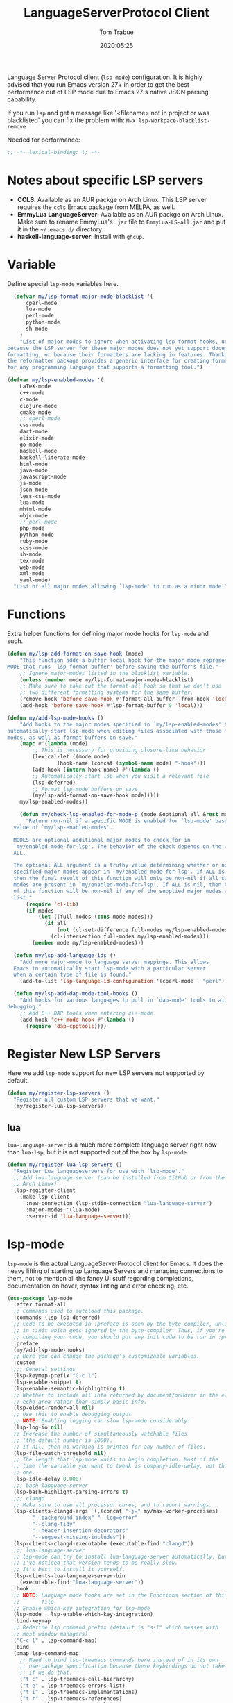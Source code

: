 #+title:  LanguageServerProtocol Client
#+author: Tom Trabue
#+email:  tom.trabue@gmail.com
#+date:   2020:05:25
#+STARTUP: fold

Language Server Protocol client (=lsp-mode=) configuration.  It is highly advised
that you run Emacs version 27+ in order to get the best performance out of LSP
mode due to Emacs 27's native JSON parsing capability.

If you run =lsp= and get a message like '<filename> not in project or was
blacklisted' you can fix the problem with: =M-x lsp-workpace-blacklist-remove=

Needed for performance:
#+begin_src emacs-lisp :tangle yes
;; -*- lexical-binding: t; -*-

#+end_src

* Notes about specific LSP servers
  - *CCLS*: Available as an AUR packge on Arch Linux. This LSP server requires the
    =ccls= Emacs package from MELPA, as well.
  - *EmmyLua LanguageServer*: Available as an AUR packge on Arch Linux.
    Make sure to rename EmmyLua's =.jar= file to =EmmyLua-LS-all.jar= and put it
    in the =~/.emacs.d/= directory.
  - *haskell-language-server*: Install with =ghcup=.

* Variable
  Define special =lsp-mode= variables here.

#+begin_src emacs-lisp :tangle yes
    (defvar my/lsp-format-major-mode-blacklist '(
        cperl-mode
        lua-mode
        perl-mode
        python-mode
        sh-mode
      )
      "List of major modes to ignore when activating lsp-format hooks, usually
  because the LSP server for these major modes does not yet support document
  formatting, or because their formatters are lacking in features. Thankfully
  the reformatter package provides a generic interface for creating formatters
  for any programming language that supports a formatting tool.")

  (defvar my/lsp-enabled-modes '(
      LaTeX-mode
      c++-mode
      c-mode
      clojure-mode
      cmake-mode
      ;; cperl-mode
      css-mode
      dart-mode
      elixir-mode
      go-mode
      haskell-mode
      haskell-literate-mode
      html-mode
      java-mode
      javascript-mode
      js-mode
      json-mode
      less-css-mode
      lua-mode
      mhtml-mode
      objc-mode
      ;; perl-mode
      php-mode
      python-mode
      ruby-mode
      scss-mode
      sh-mode
      tex-mode
      web-mode
      xml-mode
      yaml-mode)
    "List of all major modes allowing `lsp-mode' to run as a minor mode.")
#+end_src

* Functions
  Extra helper functions for defining major mode hooks for =lsp-mode= and such.

#+begin_src emacs-lisp :tangle yes
(defun my/lsp-add-format-on-save-hook (mode)
    "This function adds a buffer local hook for the major mode represented by
MODE that runs `lsp-format-buffer' before saving the buffer's file."
    ;; Ignore major-modes listed in the blacklist variable.
    (unless (member mode my/lsp-format-major-mode-blacklist)
    ;; Make sure to take out the format-all hook so that we don't use
    ;; two different formatting systems for the same buffer.
    (remove-hook 'before-save-hook #'format-all-buffer--from-hook 'local)
    (add-hook 'before-save-hook #'lsp-format-buffer 0 'local)))

(defun my/add-lsp-mode-hooks ()
    "Add hooks to the major modes specified in `my/lsp-enabled-modes' to
automatically start lsp-mode when editing files associated with those major
modes, as well as format buffers on save."
    (mapc #'(lambda (mode)
	    ;; This is necessary for providing closure-like behavior
	    (lexical-let ((mode mode)
			    (hook-name (concat (symbol-name mode) "-hook")))
		(add-hook (intern hook-name) #'(lambda ()
		;; Automatically start lsp when you visit a relevant file
		(lsp-deferred)
		;; Format lsp-mode buffers on save.
		(my/lsp-add-format-on-save-hook mode)))))
	my/lsp-enabled-modes))

    (defun my/check-lsp-enabled-for-mode-p (mode &optional all &rest modes)
      "Return non-nil if a specific MODE is enabled for `lsp-mode' based on the
  value of `my/lsp-enabled-modes'.

  MODES are optional additional major modes to check for in
  `my/enabled-mode-for-lsp'. The behavior of the check depends on the value of
  ALL.

  The optional ALL argument is a truthy value determining whether or not all
  specified major modes appear in `my/enabled-mode-for-lsp'. If ALL is non-nil,
  then the final result of this function will only be non-nil if all supplied
  modes are present in `my/enabled-mode-for-lsp'. If ALL is nil, then the result
  of this function will be non-nil if any of the supplied major modes are in the
  list."
      (require 'cl-lib)
      (if modes
          (let ((full-modes (cons mode modes)))
            (if all
                (not (cl-set-difference full-modes my/lsp-enabled-modes))
              (cl-intersection full-modes my/lsp-enabled-modes)))
        (member mode my/lsp-enabled-modes)))

  (defun my/lsp-add-language-ids ()
    "Add more major-mode to language server mappings. This allows
  Emacs to automatically start lsp-mode with a particular server
  when a certain type of file is found."
    (add-to-list 'lsp-language-id-configuration '(cperl-mode . "perl")))

  (defun my/lsp-add-dap-mode-tool-hooks ()
    "Add hooks for various languages to pull in `dap-mode' tools to aid in
debugging."
    ;; Add C++ DAP tools when entering c++-mode
    (add-hook 'c++-mode-hook #'(lambda ()
      (require 'dap-cpptools))))
#+end_src

* Register New LSP Servers
  Here we add =lsp-mode= support for new LSP servers not supported by default.

#+begin_src emacs-lisp :tangle yes
(defun my/register-lsp-servers ()
  "Register all custom LSP servers that we want."
  (my/register-lua-lsp-servers))
#+end_src

** lua
   =lua-language-server= is a much more complete language server right now than
   =lua-lsp=, but it is not supported out of the box by =lsp-mode=.

#+begin_src emacs-lisp :tangle yes
  (defun my/register-lua-lsp-servers ()
    "Register Lua languageservers for use with `lsp-mode'."
    ;; Add lua-language-server (can be installed from GitHub or from the AUR on
    ;; Arch Linux)
    (lsp-register-client
      (make-lsp-client
        :new-connection (lsp-stdio-connection "lua-language-server")
        :major-modes '(lua-mode)
        :server-id 'lua-language-server)))
#+end_src
* lsp-mode
  =lsp-mode= is the actual LanguageServerProtocol client for Emacs. It does the
  heavy lifting of starting up Language Servers and managing connections to
  them, not to mention all the fancy UI stuff regarding completions,
  documentation on hover, syntax linting and error checking, etc.

#+begin_src emacs-lisp :tangle yes
  (use-package lsp-mode
    :after format-all
    ;; Commands used to autoload this package.
    :commands (lsp lsp-deferred)
    ;; Code to be executed in :preface is seen by the byte-compiler, unlike code
    ;; in :init which gets ignored by the byte-compiler. Thus, if you're byte-
    ;; compiling your code, you should put any init code to be run in :preface.
    :preface
    (my/add-lsp-mode-hooks)
    ;; Here you can change the package's customizable variables.
    :custom
    ;;; General settings
    (lsp-keymap-prefix "C-c l")
    (lsp-enable-snippet t)
    (lsp-enable-semantic-highlighting t)
    ;; Whether to include all info returned by document/onHover in the eldoc
    ;; echo area rather than simply basic info.
    (lsp-eldoc-render-all nil)
    ;; Use this to enable debugging output
    ;; NOTE: Enabling logging can slow lsp-mode considerably!
    (lsp-log-io nil)
    ;; Increase the number of simultaneously watchable files
    ;; (the default number is 1000).
    ;; If nil, then no warning is printed for any number of files.
    (lsp-file-watch-threshold nil)
    ;; The length that lsp-mode waits to begin completion. Most of the
    ;; time the variable you want to tweak is company-idle-delay, not this
    ;; one.
    (lsp-idle-delay 0.000)
    ;;; bash-language-server
    (lsp-bash-highlight-parsing-errors t)
    ;;; clangd
    ;; Make sure to use all processor cores, and to report warnings.
    (lsp-clients-clangd-args `(,(concat "-j=" my/max-worker-processes)
          "--background-index" "--log=error"
          "--clang-tidy"
          "--header-insertion-decorators"
          "--suggest-missing-includes"))
    (lsp-clients-clangd-executable (executable-find "clangd"))
    ;;; lua-language-server
    ;; lsp-mode can try to install lua-language-server automatically, but
    ;; I've noticed that version tends to be really slow.
    ;; It's best to install it yourself.
    (lsp-clients-lua-language-server-bin
      (executable-find "lua-language-server"))
    :hook
    ;; NOTE: Language mode hooks are set in the Functions section of this
    ;;       file.
    ;; Enable which-key integration for lsp-mode
    (lsp-mode . lsp-enable-which-key-integration)
    :bind-keymap
    ;; Redefine lsp command prefix (default is "s-l" which messes with
    ;; most window managers).
    ("C-c l" . lsp-command-map)
    :bind
    (:map lsp-command-map
      ;; Need to bind lsp-treemacs commands here instead of in its own
      ;; use-package specification because these keybindings do not take
      ;; if we do that.
      ("t c" . lsp-treemacs-call-hierarchy)
      ("t e" . lsp-treemacs-errors-list)
      ("t i" . lsp-treemacs-implementations)
      ("t r" . lsp-treemacs-references)
      ("t s" . lsp-treemacs-symbols)
      ("t t" . lsp-treemacs-type-hierarchy))
    :config
    (my/register-lsp-servers)
    (my/lsp-add-language-ids)
    (my/lsp-add-dap-mode-tool-hooks))
#+end_src

* Plugins
** lsp-ui

#+begin_src emacs-lisp :tangle yes
  (use-package lsp-ui
    :after lsp-mode
    :custom
    ;; How long to wait before showing documentation in a floating window
    (lsp-ui-doc-delay 0.2)
    ;; Show directories of files
    (lsp-ui-peek-show-directory t)
    ;; Customize what gets shown in the sideline
    (lsp-ui-sideline-ignore-duplicate t)
    (lsp-ui-sideline-show-diagnostics t)
    (lsp-ui-sideline-show-code-actions t)
    (lsp-ui-sideline-show-hover t)
    ;; Enable the fancy peek feature for previewing code actions
    (lsp-ui-peek-enable t)
    ;; Show documentation for the thing at point
    (lsp-ui-doc-enable t)
    ;; Where to display the documentation tooltip
    (lsp-ui-doc-position 'at-point)
    :bind
    (:map lsp-ui-mode-map
     ([remap xref-find-definitions] . lsp-ui-peek-find-definitions)
     ([remap xref-find-references] . lsp-ui-peek-find-references)
     :map lsp-ui-peek-mode-map
     ;; Navigate through the peek menu for references
     ("C-j" . lsp-ui-peek--select-next)
     ("C-k" . lsp-ui-peek--select-prev)
     ("M-j" . lsp-ui-peek--select-next-file)
     ("M-k" . lsp-ui-peek--select-prev-file))
    :config
    (add-hook 'lsp-mode-hook #'(lambda ()
      ;; Turn off flycheck tool tips if they are active.
      (if (bound-and-true-p flycheck-pos-tip-mode)
        (flycheck-pos-tip-mode -1)))))
#+end_src

** lsp-haskell

#+begin_src emacs-lisp :tangle yes
  ;; NOTE: This plugin requires haskell-language-server to be installed on your
  ;;       system.
  (use-package lsp-haskell
    :after lsp-mode
    :hook
    ((haskell-mode haskell-literate-mode) . lsp))
#+end_src

** lsp-java

#+begin_src emacs-lisp :tangle yes
  (use-package lsp-java
    :after lsp-mode
    :hook
    (java-mode . lsp))
#+end_src

** lsp-treemacs

#+begin_src emacs-lisp :tangle yes
  (use-package lsp-treemacs
    :after (lsp-mode treemacs)
    :commands (lsp-treemacs-errors-list)
    :hook
    ((lsp-mode . (lambda ()
                    ;; Enable bidirectional sync of lsp workspace folders
                    ;; and treemacs projects.
                    (lsp-treemacs-sync-mode 1)))
     (java-mode . (lambda ()
                     (define-key lsp-command-map (kbd "t d")
                       'lsp-treemacs-java-deps-list)))))
#+end_src

** ccls
   *NOTE*: Currently deprecated in favor of =clangd=, which seems much more
   feature-rich as of now.

   =ccls= is a great language server for C/C++. It started as a fork of the
   =cquery= language server, but has since improved upon =cquery='s shortcomings
   immensely. For instance, =cquery= imposed a massive memory footprint on even
   medium sized projects, whereas =ccls= is far more memory efficient. At the
   same time there are benefits to being a fork of such a complete language
   server. =cquery= is a nearly complete language server, implementing just
   about the entire LSP specification, so =ccls= inherits that completeness, and
   as such can provide all of the tooling promised by the ambitious LSP spec.

   Another fantastic =ccls= feature is its interoperability with numerous build
   systems, including Make, Ninja, CMake, and many more. Thus, if you use CMake
   for your project's build tool chain, and you have a =project_config.h.in=
   configuration file commonly used in CMake projects, then =ccls= will pick up
   on the fact that CMake generates a =project_config.h= file from your
   configuration template file, and will act as if the =project_config.h= file
   is already present and ready to use. Many other LSP systems would complain if
   your source code references a =.h= file that is not yet physically present on
   your file system.

*** variables
#+begin_src emacs-lisp :tangle yes
  (defvar my/ccls-compile-commands-map (make-hash-table :test 'equal)
    "Hash table associating build tool names to their associated internal
data structure used to generate the debug cache for CCLS.")
#+end_src

*** structures
#+begin_src emacs-lisp :tangle yes
  (cl-defstruct my/ccls-gen-compile-commands
    "Structure defining a generic CCLS command and arguments for generating the
compile_commands.json file and other debugging information that CCLS makes use
of."
    command args)
#+end_src

*** helper functions
#+begin_src emacs-lisp :tangle yes
  (defun my/insert-semicolon-eol ()
    "Insert ';' at the end of the current line and moves point to EOL."
    (interactive)
    (move-end-of-line nil)
    (insert ";"))

  (defun my/ccls--create-compile-commands-structs ()
    "Create a number of different structs corresponding to different build tools
 used to create CCLS's debug cache."
    (let ((ccstruct-list `(,(make-my/ccls-gen-compile-commands
                              :command "cmake" :args '("-H." "-BDebug"
                                      "-DCMAKE_BUILD_TYPE=Debug"
                                      "-DCMAKE_EXPORT_COMPILE_COMMANDS=YES")))))
      (cl-loop for struct in ccstruct-list do
             (puthash (my/ccls-gen-compile-commands-command struct)
                      struct my/ccls-compile-commands-map))))

  (defun my/ccls-gen-compile-commands-json ()
    "Generate the compile_commands.json file for a CCLS project."
    (interactive)
    (when (= 0 (hash-table-count my/ccls-compile-commands-map))
      ;; Create the command-struct hash map if it has not yet been initialized.
      (my/ccls--create-compile-commands-structs))
    (let* ((output-buffer-name "*ccls-compile-commands*")
           (default-directory (if (fboundp 'projectile-project-root)
                                    (projectile-project-root)))
           (output-buffer (get-buffer-create output-buffer-name))
           (compile-commands-file "compile_commands.json")
           (user-window (selected-window))
           (selected-command-struct
             (gethash "cmake" my/ccls-compile-commands-map))
           ;; The generator function to apply to arguments later on
           (gen-compile-commands (apply-partially 'call-process
             (my/ccls-gen-compile-commands-command selected-command-struct)
               nil output-buffer 'redisplay-buffer)))
      (unless (file-exists-p (expand-file-name ".ccls"))
          (error "ERROR: No .ccls file found in project root."))
      (if default-directory
          (with-current-buffer output-buffer
              (erase-buffer)
              (switch-to-buffer-other-window output-buffer t)
              (apply gen-compile-commands (my/ccls-gen-compile-commands-args
                  selected-command-struct))
              (call-process "ln" nil nil nil "-s"
                          (concat "Debug/" compile-commands-file)
                          ".")
              (select-window user-window))
         (error "ERROR: Not in a projectile project."))))
#+end_src

*** use-package specification
#+begin_src emacs-lisp :tangle yes
  ;; LSP language clients
  ;; CCLS - For use with C, C++, and Objective C
  ;;
  ;; NOTE: If a C/C++ file is opened in Emacs and CCLS fails to
  ;;       provide its services automatically then most likely CCLS
  ;;       cannot find the project's root directory (or has been confused
  ;;       by projectile). Put a ".ccls-root" file in the project root
  ;;       directory to fix this problem.
  ;; (use-package ccls
  ;;   :after (evil projectile)
  ;;   :bind
  ;;   (:map evil-insert-state-map
  ;;   ("<C-return>" . my/insert-semicolon-eol))
  ;;   :init
  ;;   ;; Always use flycheck, not flymake.
  ;;   (setq lsp-diagnostic-package :auto)
  ;;   ;; Turn off other syntax checkers
  ;;   (setq-default flycheck-disabled-checkers
  ;;                 '(c/c++-clang c/c++-cppcheck c/c++-gcc))
  ;;   ;; Deprecated in favor of clangd
  ;;   :hook
  ;;   ;; NOTE: CMake now has its own language server: cmake-language-server
  ;;   ;;       It is a Python package.
  ;;   ((c-mode c++-mode objc-mode makefile-mode) . (lambda ()
  ;;       (require 'ccls)))
  ;;   ;; Set package's customizable variables
  ;;   :custom
  ;;   (ccls-args nil)
  ;;   ;; Make sure this plugin can actually find CCLS
  ;;   (ccls-executable (executable-find "ccls"))
  ;;   ;; Make CCLS project files indicative of a projectile project root.
  ;;   (projectile-project-root-files-top-down-recurring
  ;;     (append '("compile_commands.json" ".ccls")
  ;;       projectile-project-root-files-top-down-recurring))
  ;;   :config
  ;;   ;; Always ignore the .ccls-cache directory
  ;;   (push ".ccls-cache" projectile-globally-ignored-directories))
#+end_src

** lsp-origami

#+begin_src emacs-lisp :tangle yes
  (use-package lsp-origami
    :after (lsp-mode))
#+end_src
** lsp-dart

#+begin_src emacs-lisp :tangle yes
  (use-package lsp-dart
    :after lsp-mode)
#+end_src
